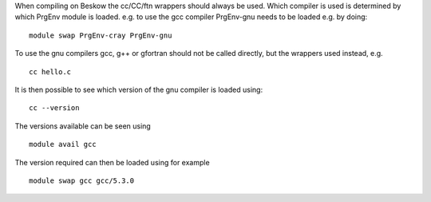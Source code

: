 

When compiling on Beskow the cc/CC/ftn wrappers should always be
used. Which compiler is used is determined by which PrgEnv module is
loaded. e.g. to use the gcc compiler PrgEnv-gnu needs to be loaded
e.g. by doing::

  module swap PrgEnv-cray PrgEnv-gnu

To use the gnu compilers gcc, g++ or gfortran should not be called
directly, but the wrappers used instead, e.g. ::

  cc hello.c

It is then possible to see which version of the gnu compiler is loaded using::

  cc --version

The versions available can be seen using ::

  module avail gcc

The version required can then be loaded using for example ::

  module swap gcc gcc/5.3.0


